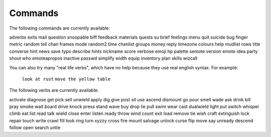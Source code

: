 Commands
========

.. TAGS: RST
.. INFO: This help file is created using 'docs playerdoc'. Don't edit manually.

The following commands are currently available:

adverbs         exits           mail            question        snoopable       
biff            feedback        materials       quests          su              
brief           feelings        menu            quit            suicide         
bug             finger          metric          random          tell            
chan            frames          mode            random2         time            
chanlist        groups          money           reply           timezone        
colours         help            mudlist         rows            title           
converse        hint            news            save            typo            
describe        hints           nickname        score           verbose         
emoji           hp              palette         semote          version         
emote           idea            party           shout           who             
emoteapropos    inactive        passwd          simplify        width           
equip           inventory       plan            skills          wizcall         

You can also try many "real life verbs", which have no help because they use
real english syntax.  For example:
   ``look at rust``
   ``move the yellow table``

The following verbs are currently available:

activate     diagnose     get          pick         sell         unwield      
apply        dig          give         post         sit          use          
ascend       dismount     go           pour         smell        wade         
ask          drink        kill         pray         smoke        wait         
board        drive        knock        press        stand        wave         
buy          drop         lie          pull         swim         wear         
cast         dualwield    light        put          switch       whisper      
climb        eat          list         read         talk         wield        
close        enter        listen       ready        throw        wind         
count        exit         load         remove       tie          wish         
craft        extinguish   lock         repair       touch        write        
crawl        fill         look         ring         turn         xyzzy        
cross        fire         mount        salvage      unlock       
curse        flip         move         say          unready      
descend      follow       open         search       untie        
